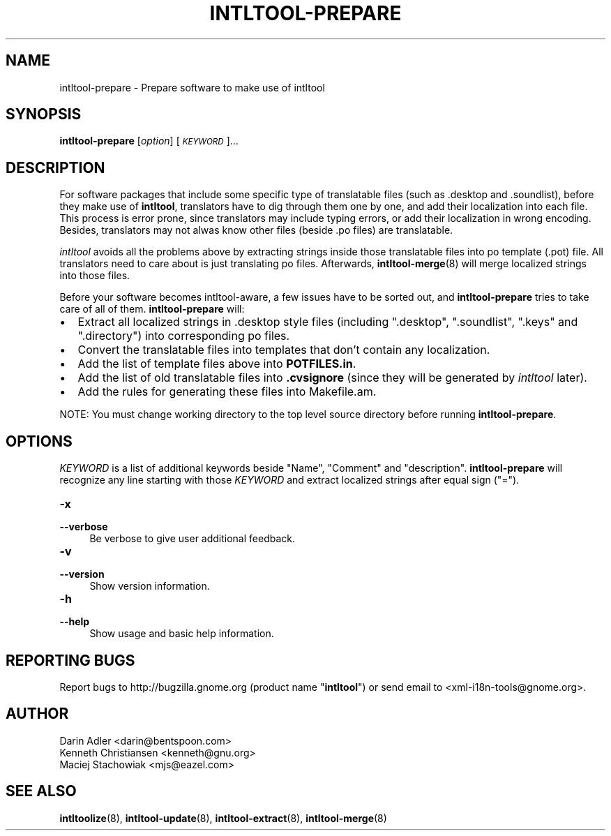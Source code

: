.TH INTLTOOL-PREPARE 8 "2003-08-02" "intltool"

.SH NAME
intltool-prepare \- Prepare software to make use of intltool

.SH SYNOPSIS
.B intltool-prepare
[\fIoption\fR] [\fI\s-1KEYWORD\s0\fR]...


.SH DESCRIPTION
.PP
For software packages that include some specific type of translatable
files (such as .desktop and .soundlist), before they make use of
\fBintltool\fR, translators have to dig through them one by one, and add
their localization into each file. This process is error prone, since
translators may include typing errors, or add their localization in wrong
encoding. Besides, translators may not alwas know other files (beside .po
files) are translatable.
.PP
.I intltool
avoids all the problems above by extracting strings inside those translatable
files into po template (.pot) file. All translators need to care about is
just translating po files. Afterwards, \fBintltool-merge\fR(8) will merge
localized strings into those files.
.PP
Before your software becomes intltool-aware, a few issues have to be sorted
out, and \fBintltool-prepare\fR tries to take care of all of them.
\fBintltool-prepare\fR will:
.IP \[bu] 2
Extract all localized strings in .desktop style files (including ".desktop",
".soundlist", ".keys" and ".directory") into corresponding po files.
.IP \[bu]
Convert the translatable files into templates that don't contain any
localization.
.IP \[bu]
Add the list of template files above into \fBPOTFILES.in\fR.
.IP \[bu]
Add the list of old translatable files into \fB.cvsignore\fR (since they
will be generated by \fIintltool\fR later).
.IP \[bu]
Add the rules for generating these files into Makefile.am.
.PP
NOTE: You must change working directory to the top level source directory
before running \fBintltool-prepare\fR.

.SH OPTIONS
.PP
\fIKEYWORD\fR is a list of additional keywords beside "Name", "Comment" and
"description". \fBintltool-prepare\fR will recognize any line starting with
those \fIKEYWORD\fR and extract localized strings after equal sign ("=").
.IP "\fB\-x\fR" 4
.PD 0
.IP "\fB\-\-verbose\fR" 4
.PD
Be verbose to give user additional feedback.
.IP "\fB\-v\fR" 4
.PD 0
.IP "\fB\-\-version\fR" 4
Show version information.
.IP "\fB\-h\fR" 4
.PD 0
.IP "\fB\-\-help\fR" 4
Show usage and basic help information.


.SH REPORTING BUGS
Report bugs to http://bugzilla.gnome.org (product name "\fBintltool\fR")
or send email to <xml-i18n-tools@gnome.org>.

.SH AUTHOR
Darin Adler <darin@bentspoon.com>
.br
Kenneth Christiansen <kenneth@gnu.org>
.br
Maciej Stachowiak <mjs@eazel.com>


.SH SEE ALSO
.BR intltoolize (8),
.BR intltool-update (8),
.BR intltool-extract (8),
.BR intltool-merge (8)
